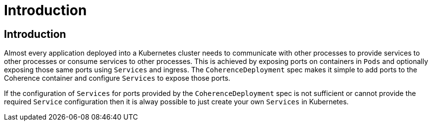 ///////////////////////////////////////////////////////////////////////////////

    Copyright (c) 2020, Oracle and/or its affiliates. All rights reserved.
    Licensed under the Universal Permissive License v 1.0 as shown at
    http://oss.oracle.com/licenses/upl.

///////////////////////////////////////////////////////////////////////////////

= Introduction

== Introduction

Almost every application deployed into a Kubernetes cluster needs to communicate with other processes to provide services
to other processes or consume services to other processes. This is achieved by exposing ports on containers in `Pods` and
optionally exposing those same ports using `Services` and ingress.
The `CoherenceDeployment` spec makes it simple to add ports to the Coherence container and configure `Services` to
expose those ports.

If the configuration of `Services` for ports provided by the `CoherenceDeployment` spec is not sufficient or cannot
provide the required `Service` configuration then it is alway possible to just create your own `Services` in Kubernetes.

